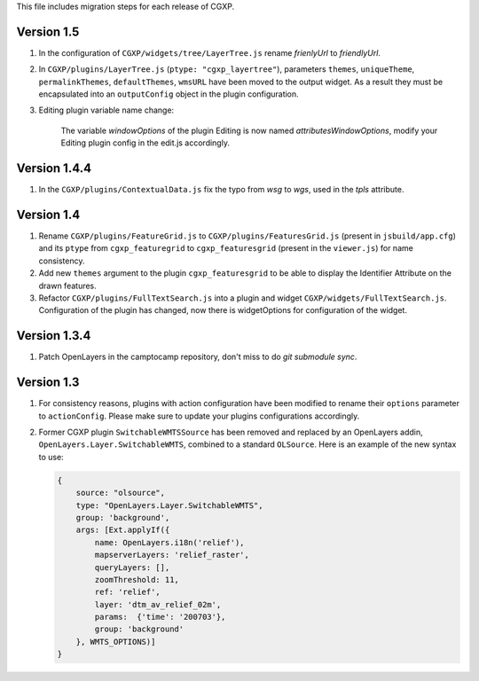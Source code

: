 This file includes migration steps for each release of CGXP.

Version 1.5
===========

1. In the configuration of ``CGXP/widgets/tree/LayerTree.js`` rename `frienlyUrl`
   to `friendlyUrl`.

2. In ``CGXP/plugins/LayerTree.js`` (``ptype: "cgxp_layertree"``),
   parameters ``themes``, ``uniqueTheme``, ``permalinkThemes``,
   ``defaultThemes``, ``wmsURL`` have been moved to the output
   widget. As a result they must be encapsulated into an ``outputConfig``
   object in the plugin configuration.

3. Editing plugin variable name change:

    The variable `windowOptions` of the plugin Editing is now named `attributesWindowOptions`,
    modify your Editing plugin config in the edit.js accordingly.


Version 1.4.4
=============

1. In the ``CGXP/plugins/ContextualData.js`` fix the typo from `wsg` to `wgs`,
   used in the `tpls` attribute.


Version 1.4
===========

1. Rename ``CGXP/plugins/FeatureGrid.js`` to ``CGXP/plugins/FeaturesGrid.js``
   (present in ``jsbuild/app.cfg``) and its ``ptype`` from
   ``cgxp_featuregrid`` to ``cgxp_featuresgrid`` (present in the ``viewer.js``)
   for name consistency.

2. Add new ``themes`` argument to the plugin ``cgxp_featuresgrid`` to be able to
   display the Identifier Attribute on the drawn features.

3. Refactor ``CGXP/plugins/FullTextSearch.js`` into a plugin and widget
   ``CGXP/widgets/FullTextSearch.js``.  Configuration of the plugin has changed,
   now there is widgetOptions for configuration of the widget.


Version 1.3.4
=============

1. Patch OpenLayers in the camptocamp repository,
   don't miss to do `git submodule sync`.


Version 1.3
===========

1. For consistency reasons, plugins with action configuration have been modified
   to rename their ``options`` parameter to ``actionConfig``. Please make sure
   to update your plugins configurations accordingly.

2. Former CGXP plugin ``SwitchableWMTSSource`` has been removed and replaced by
   an OpenLayers addin, ``OpenLayers.Layer.SwitchableWMTS``, combined to a
   standard ``OLSource``. Here is an example of the new syntax to use:

   .. code:: javascript

       {
           source: "olsource",
           type: "OpenLayers.Layer.SwitchableWMTS",
           group: 'background',
           args: [Ext.applyIf({
               name: OpenLayers.i18n('relief'),
               mapserverLayers: 'relief_raster',
               queryLayers: [],
               zoomThreshold: 11,
               ref: 'relief',
               layer: 'dtm_av_relief_02m',
               params:  {'time': '200703'},
               group: 'background'
           }, WMTS_OPTIONS)]
       }
